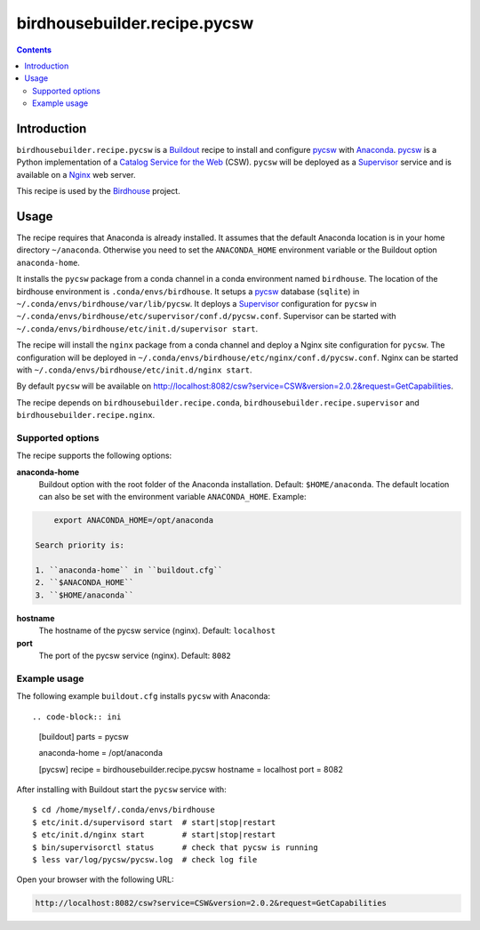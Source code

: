 *****************************
birdhousebuilder.recipe.pycsw
*****************************

.. contents::

Introduction
************

``birdhousebuilder.recipe.pycsw`` is a `Buildout`_ recipe to install and configure `pycsw`_ with `Anaconda`_. `pycsw`_ is a Python implementation of a `Catalog Service for the Web`_ (CSW). ``pycsw`` will be deployed as a `Supervisor`_ service and is available on a `Nginx`_ web server. 

This recipe is used by the `Birdhouse`_ project. 

.. _`Buildout`: http://buildout.org/
.. _`Anaconda`: http://continuum.io/
.. _`Supervisor`: http://supervisord.org/
.. _`Nginx`: http://nginx.org/
.. _`pycsw`: http://pycsw.org/
.. _`Catalog Service for the Web`: https://en.wikipedia.org/wiki/Catalog_Service_for_the_Web
.. _`Birdhouse`: http://bird-house.github.io/


Usage
*****

The recipe requires that Anaconda is already installed. It assumes that the default Anaconda location is in your home directory ``~/anaconda``. Otherwise you need to set the ``ANACONDA_HOME`` environment variable or the Buildout option ``anaconda-home``.

It installs the ``pycsw`` package from a conda channel in a conda environment named ``birdhouse``. The location of the birdhouse environment is ``.conda/envs/birdhouse``. It setups a `pycsw`_ database (``sqlite``) in ``~/.conda/envs/birdhouse/var/lib/pycsw``. It deploys a `Supervisor`_ configuration for ``pycsw`` in ``~/.conda/envs/birdhouse/etc/supervisor/conf.d/pycsw.conf``. Supervisor can be started with ``~/.conda/envs/birdhouse/etc/init.d/supervisor start``.

The recipe will install the ``nginx`` package from a conda channel and deploy a Nginx site configuration for ``pycsw``. The configuration will be deployed in ``~/.conda/envs/birdhouse/etc/nginx/conf.d/pycsw.conf``. Nginx can be started with ``~/.conda/envs/birdhouse/etc/init.d/nginx start``.

By default ``pycsw`` will be available on http://localhost:8082/csw?service=CSW&version=2.0.2&request=GetCapabilities.

The recipe depends on ``birdhousebuilder.recipe.conda``, ``birdhousebuilder.recipe.supervisor`` and ``birdhousebuilder.recipe.nginx``.

Supported options
=================

The recipe supports the following options:

**anaconda-home**
   Buildout option with the root folder of the Anaconda installation. Default: ``$HOME/anaconda``.
   The default location can also be set with the environment variable ``ANACONDA_HOME``. Example:

.. code-block:: sh

     export ANACONDA_HOME=/opt/anaconda

 Search priority is:

 1. ``anaconda-home`` in ``buildout.cfg``
 2. ``$ANACONDA_HOME``
 3. ``$HOME/anaconda``

**hostname**
   The hostname of the pycsw service (nginx). Default: ``localhost``

**port**
   The port of the pycsw service (nginx). Default: ``8082``   


Example usage
=============

The following example ``buildout.cfg`` installs ``pycsw`` with Anaconda::

.. code-block:: ini

  [buildout]
  parts = pycsw

  anaconda-home = /opt/anaconda

  [pycsw]
  recipe = birdhousebuilder.recipe.pycsw
  hostname = localhost
  port = 8082

After installing with Buildout start the ``pycsw`` service with::

  $ cd /home/myself/.conda/envs/birdhouse
  $ etc/init.d/supervisord start  # start|stop|restart
  $ etc/init.d/nginx start        # start|stop|restart
  $ bin/supervisorctl status      # check that pycsw is running
  $ less var/log/pycsw/pycsw.log  # check log file

Open your browser with the following URL:

.. code-block:: sh 

  http://localhost:8082/csw?service=CSW&version=2.0.2&request=GetCapabilities





